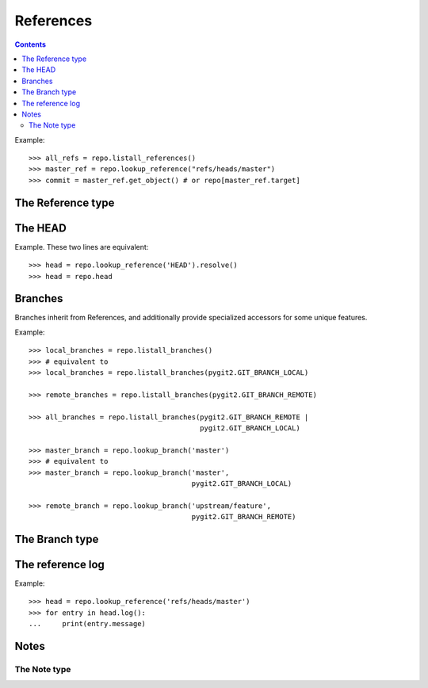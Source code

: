 **********************************************************************
References
**********************************************************************

.. contents::

.. automethod:: pygit2.Repository.listall_references
.. automethod:: pygit2.Repository.lookup_reference

Example::

    >>> all_refs = repo.listall_references()
    >>> master_ref = repo.lookup_reference("refs/heads/master")
    >>> commit = master_ref.get_object() # or repo[master_ref.target]


The Reference type
====================

.. autoattribute:: pygit2.Reference.name
.. autoattribute:: pygit2.Reference.shorthand
.. autoattribute:: pygit2.Reference.target
.. autoattribute:: pygit2.Reference.type

.. automethod:: pygit2.Reference.delete
.. automethod:: pygit2.Reference.rename
.. automethod:: pygit2.Reference.resolve
.. automethod:: pygit2.Reference.log
.. automethod:: pygit2.Reference.log_append
.. automethod:: pygit2.Reference.get_object


The HEAD
====================

Example. These two lines are equivalent::

    >>> head = repo.lookup_reference('HEAD').resolve()
    >>> head = repo.head

.. autoattribute:: pygit2.Repository.head
.. autoattribute:: pygit2.Repository.head_is_detached
.. autoattribute:: pygit2.Repository.head_is_unborn

Branches
====================

Branches inherit from References, and additionally provide specialized
accessors for some unique features.

.. automethod:: pygit2.Repository.listall_branches
.. automethod:: pygit2.Repository.lookup_branch
.. automethod:: pygit2.Repository.create_branch

Example::

    >>> local_branches = repo.listall_branches()
    >>> # equivalent to
    >>> local_branches = repo.listall_branches(pygit2.GIT_BRANCH_LOCAL)

    >>> remote_branches = repo.listall_branches(pygit2.GIT_BRANCH_REMOTE)

    >>> all_branches = repo.listall_branches(pygit2.GIT_BRANCH_REMOTE |
                                             pygit2.GIT_BRANCH_LOCAL)

    >>> master_branch = repo.lookup_branch('master')
    >>> # equivalent to
    >>> master_branch = repo.lookup_branch('master',
                                           pygit2.GIT_BRANCH_LOCAL)

    >>> remote_branch = repo.lookup_branch('upstream/feature',
                                           pygit2.GIT_BRANCH_REMOTE)

The Branch type
====================

.. autoattribute:: pygit2.Branch.branch_name
.. autoattribute:: pygit2.Branch.remote_name
.. autoattribute:: pygit2.Branch.upstream
.. autoattribute:: pygit2.Branch.upstream_name

.. automethod:: pygit2.Branch.rename
.. automethod:: pygit2.Branch.delete
.. automethod:: pygit2.Branch.is_head

The reference log
====================

Example::

    >>> head = repo.lookup_reference('refs/heads/master')
    >>> for entry in head.log():
    ...     print(entry.message)

.. autoattribute:: pygit2.RefLogEntry.oid_new
.. autoattribute:: pygit2.RefLogEntry.oid_old
.. autoattribute:: pygit2.RefLogEntry.message
.. autoattribute:: pygit2.RefLogEntry.committer

Notes
====================

.. automethod:: pygit2.Repository.notes
.. automethod:: pygit2.Repository.create_note
.. automethod:: pygit2.Repository.lookup_note


The Note type
--------------------

.. autoattribute:: pygit2.Note.annotated_id
.. autoattribute:: pygit2.Note.oid
.. autoattribute:: pygit2.Note.message
.. automethod:: pygit2.Note.remove
